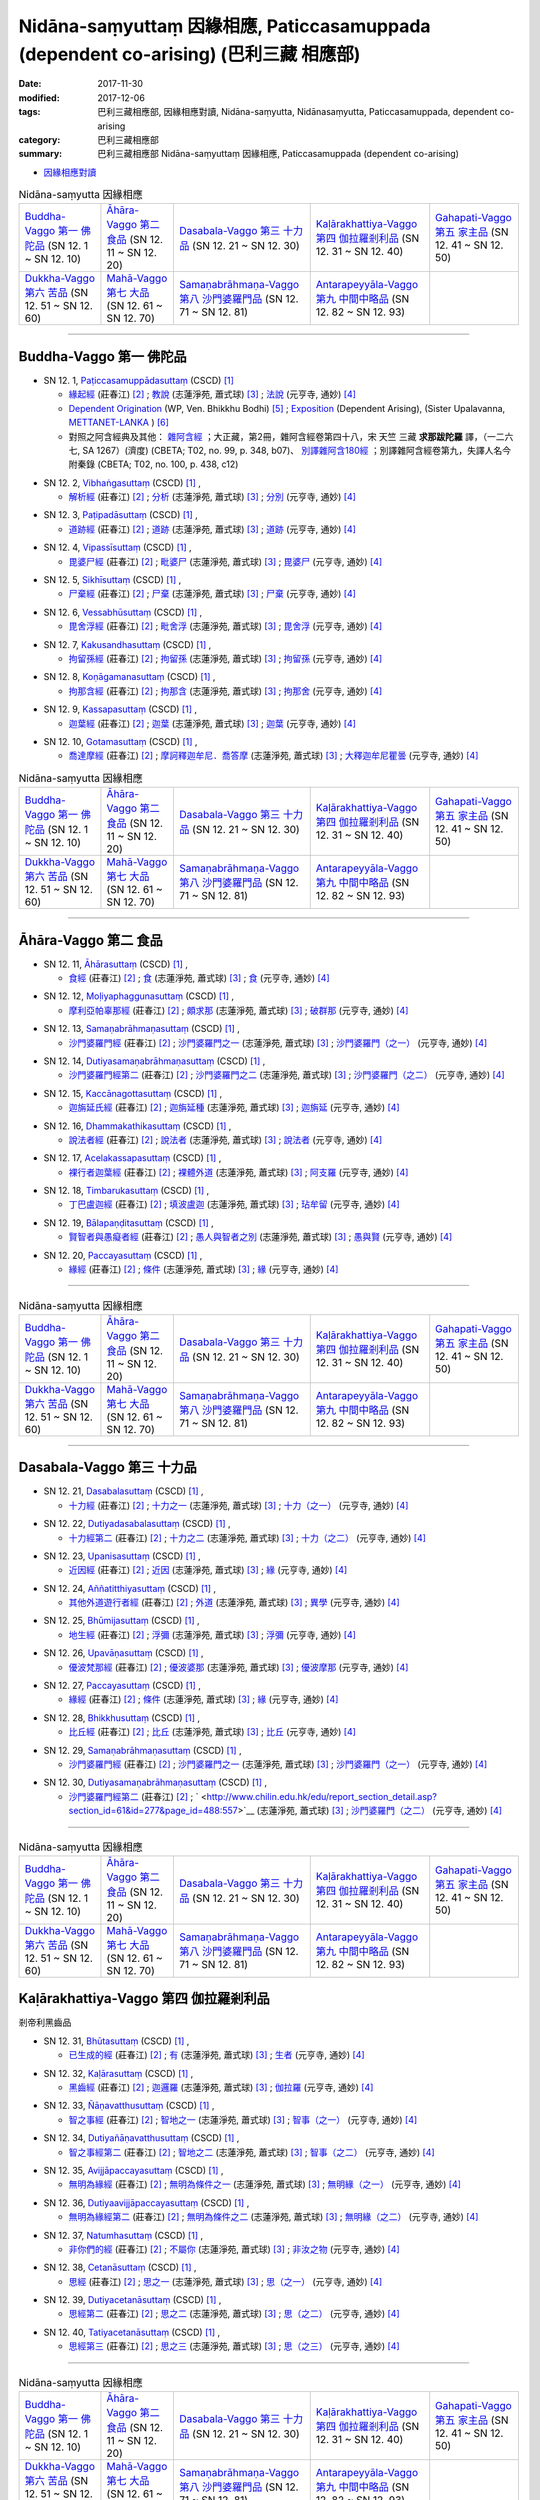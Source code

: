Nidāna-saṃyuttaṃ 因緣相應, Paticcasamuppada (dependent co-arising) (巴利三藏 相應部)
########################################################################################

:date: 2017-11-30
:modified: 2017-12-06
:tags: 巴利三藏相應部, 因緣相應對讀, Nidāna-saṃyutta, Nidānasaṃyutta, Paticcasamuppada, dependent co-arising
:category: 巴利三藏相應部
:summary: 巴利三藏相應部 Nidāna-saṃyuttaṃ 因緣相應, Paticcasamuppada (dependent co-arising) 


- `因緣相應對讀 <{filename}sn12-nidana-samyutta-parallel-reading%zh.rst>`__ 

.. list-table:: Nidāna-saṃyutta 因緣相應

  * - `Buddha-Vaggo 第一 佛陀品`_ (SN 12. 1 ~ SN 12. 10)
    - `Āhāra-Vaggo 第二 食品`_ (SN 12. 11 ~ SN 12. 20)
    - `Dasabala-Vaggo 第三 十力品`_ (SN 12. 21 ~ SN 12. 30)
    - `Kaḷārakhattiya-Vaggo 第四 伽拉羅剎利品`_ (SN 12. 31 ~ SN 12. 40)
    - `Gahapati-Vaggo 第五 家主品`_ (SN 12. 41 ~ SN 12. 50)
  * - `Dukkha-Vaggo 第六 苦品`_ (SN 12. 51 ~ SN 12. 60)
    - `Mahā-Vaggo 第七 大品`_ (SN 12. 61 ~ SN 12. 70)
    - `Samaṇabrāhmaṇa-Vaggo 第八 沙門婆羅門品`_ (SN 12. 71 ~ SN 12. 81)
    - `Antarapeyyāla-Vaggo 第九 中間中略品`_ (SN 12. 82 ~ SN 12. 93)
    - 

-----

Buddha-Vaggo 第一 佛陀品
++++++++++++++++++++++++++

.. _sn12_1:

- SN 12. 1, `Paṭiccasamuppādasuttaṃ <http://www.tipitaka.org/romn/cscd/s0302m.mul0.xml>`__ (CSCD) [1]_

  * `緣起經 <http://agama.buddhason.org/SN/SN0272.htm>`__ (莊春江) [2]_ ; `教說 <http://www.chilin.edu.hk/edu/report_section_detail.asp?section_id=61&id=277>`__ (志蓮淨苑, 蕭式球) [3]_ ; `法說 <http://tripitaka.cbeta.org/N14n0006_012#0001a12>`__ (元亨寺, 通妙) [4]_ 

  * `Dependent Origination <http://www.buddhadust.com/m/dhamma-vinaya/wp/sn/02_nv/sn02.12.001.bodh.wp.htm>`__ (WP, Ven. Bhikkhu Bodhi) [5]_ ; `Exposition <http://metta.lk/tipitaka/2Sutta-Pitaka/3Samyutta-Nikaya/Samyutta2/12-Abhisamaya-Samyutta/01-Buddhavaggo-e.html>`__ (Dependent Arising), (Sister Upalavanna, `METTANET-LANKA <http://metta.lk/>`__ ) [6]_

  * 對照之阿含經典及其他： `雜阿含經 <http://tripitaka.cbeta.org/T02n0099_048#0348b07>`__ ；大正藏，第2冊，雜阿含經卷第四十八，宋 天竺 三藏 **求那跋陀羅** 譯，（一二六七, SA 1267）(濟度) (CBETA; T02, no. 99, p. 348, b07)、 `別譯雜阿含180經 <http://tripitaka.cbeta.org/T02n0100_009#0438c12>`__ ；別譯雜阿含經卷第九，失譯人名今附秦錄 (CBETA; T02, no. 100, p. 438, c12) 

.. _sn12_2:

- SN 12. 2, `Vibhaṅgasuttaṃ <http://www.tipitaka.org/romn/cscd/s0302m.mul0.xml>`__ (CSCD) [1]_ , 

  * `解析經 <http://agama.buddhason.org/SN/SN0273.htm>`__ (莊春江) [2]_ ; `分析 <http://www.chilin.edu.hk/edu/report_section_detail.asp?section_id=61&id=277>`__ (志蓮淨苑, 蕭式球) [3]_ ; `分別 <http://tripitaka.cbeta.org/N14n0006_012#0002a12>`__ (元亨寺, 通妙) [4]_ 



.. _sn12_3:

- SN 12. 3, `Paṭipadāsuttaṃ <http://www.tipitaka.org/romn/cscd/s0302m.mul0.xml>`__ (CSCD) [1]_ , 

  * `道跡經 <http://agama.buddhason.org/SN/SN0274.htm>`__ (莊春江) [2]_ ; `道跡 <http://www.chilin.edu.hk/edu/report_section_detail.asp?section_id=61&id=277>`__ (志蓮淨苑, 蕭式球) [3]_ ; `道跡 <http://tripitaka.cbeta.org/N14n0006_012#0005a07>`__ (元亨寺, 通妙) [4]_ 



 

.. _sn12_4:

- SN 12. 4, `Vipassīsuttaṃ <http://www.tipitaka.org/romn/cscd/s0302m.mul0.xml>`__ (CSCD) [1]_ , 

  * `毘婆尸經 <http://agama.buddhason.org/SN/SN0275.htm>`__ (莊春江) [2]_ ; `毗婆尸 <http://www.chilin.edu.hk/edu/report_section_detail.asp?section_id=61&id=277&page_id=62:108>`__ (志蓮淨苑, 蕭式球) [3]_ ; `毘婆尸 <http://tripitaka.cbeta.org/N14n0006_012#0006a02>`__ (元亨寺, 通妙) [4]_ 



 

.. _sn12_5:

- SN 12. 5, `Sikhīsuttaṃ <http://www.tipitaka.org/romn/cscd/s0302m.mul0.xml>`__ (CSCD) [1]_ , 

  * `尸棄經 <http://agama.buddhason.org/SN/SN0276.htm>`__ (莊春江) [2]_ ; `尸棄 <http://www.chilin.edu.hk/edu/report_section_detail.asp?section_id=61&id=277&page_id=62:108>`__ (志蓮淨苑, 蕭式球) [3]_ ; `尸棄 <http://tripitaka.cbeta.org/N14n0006_012#0010a06>`__ (元亨寺, 通妙) [4]_ 



 

.. _sn12_6:

- SN 12. 6, `Vessabhūsuttaṃ <http://www.tipitaka.org/romn/cscd/s0302m.mul0.xml>`__ (CSCD) [1]_ , 

  * `毘舍浮經 <http://agama.buddhason.org/SN/SN0277.htm>`__ (莊春江) [2]_ ; `毗舍浮 <http://www.chilin.edu.hk/edu/report_section_detail.asp?section_id=61&id=277&page_id=62:108>`__ (志蓮淨苑, 蕭式球) [3]_ ; `毘舍浮 <http://tripitaka.cbeta.org/N14n0006_012#0010a08>`__ (元亨寺, 通妙) [4]_ 



 

.. _sn12_7:

- SN 12. 7, `Kakusandhasuttaṃ <http://www.tipitaka.org/romn/cscd/s0302m.mul0.xml>`__ (CSCD) [1]_ , 

  * `拘留孫經 <http://agama.buddhason.org/SN/SN0278.htm>`__ (莊春江) [2]_ ; `拘留孫 <http://www.chilin.edu.hk/edu/report_section_detail.asp?section_id=61&id=277&page_id=62:108>`__ (志蓮淨苑, 蕭式球) [3]_ ; `拘留孫 <http://tripitaka.cbeta.org/N14n0006_012#0010a10>`__ (元亨寺, 通妙) [4]_ 



 

.. _sn12_8:

- SN 12. 8, `Koṇāgamanasuttaṃ <http://www.tipitaka.org/romn/cscd/s0302m.mul0.xml>`__ (CSCD) [1]_ , 

  * `拘那含經 <http://agama.buddhason.org/SN/SN0279.htm>`__ (莊春江) [2]_ ; `拘那含 <http://www.chilin.edu.hk/edu/report_section_detail.asp?section_id=61&id=277&page_id=62:108>`__ (志蓮淨苑, 蕭式球) [3]_ ; `拘那舍 <http://tripitaka.cbeta.org/N14n0006_012#0010a12>`__ (元亨寺, 通妙) [4]_ 



 

.. _sn12_9:

- SN 12. 9, `Kassapasuttaṃ <http://www.tipitaka.org/romn/cscd/s0302m.mul0.xml>`__ (CSCD) [1]_ , 

  * `迦葉經 <http://agama.buddhason.org/SN/SN0280.htm>`__ (莊春江) [2]_ ; `迦葉 <http://www.chilin.edu.hk/edu/report_section_detail.asp?section_id=61&id=277&page_id=62:108>`__ (志蓮淨苑, 蕭式球) [3]_ ; `迦葉 <http://tripitaka.cbeta.org/N14n0006_012#0010a14>`__ (元亨寺, 通妙) [4]_ 



 

.. _sn12_10:

- SN 12. 10, `Gotamasuttaṃ <http://www.tipitaka.org/romn/cscd/s0302m.mul0.xml>`__ (CSCD) [1]_ , 

  * `喬達摩經 <http://agama.buddhason.org/SN/SN0281.htm>`__ (莊春江) [2]_ ; `摩訶釋迦牟尼．喬答摩 <http://www.chilin.edu.hk/edu/report_section_detail.asp?section_id=61&id=277&page_id=62:108>`__ (志蓮淨苑, 蕭式球) [3]_ ; `大釋迦牟尼瞿曇 <http://tripitaka.cbeta.org/N14n0006_012#0011a02>`__ (元亨寺, 通妙) [4]_ 



 

.. list-table:: Nidāna-saṃyutta 因緣相應

  * - `Buddha-Vaggo 第一 佛陀品`_ (SN 12. 1 ~ SN 12. 10)
    - `Āhāra-Vaggo 第二 食品`_ (SN 12. 11 ~ SN 12. 20)
    - `Dasabala-Vaggo 第三 十力品`_ (SN 12. 21 ~ SN 12. 30)
    - `Kaḷārakhattiya-Vaggo 第四 伽拉羅剎利品`_ (SN 12. 31 ~ SN 12. 40)
    - `Gahapati-Vaggo 第五 家主品`_ (SN 12. 41 ~ SN 12. 50)
  * - `Dukkha-Vaggo 第六 苦品`_ (SN 12. 51 ~ SN 12. 60)
    - `Mahā-Vaggo 第七 大品`_ (SN 12. 61 ~ SN 12. 70)
    - `Samaṇabrāhmaṇa-Vaggo 第八 沙門婆羅門品`_ (SN 12. 71 ~ SN 12. 81)
    - `Antarapeyyāla-Vaggo 第九 中間中略品`_ (SN 12. 82 ~ SN 12. 93)
    - 

-----

Āhāra-Vaggo 第二 食品
+++++++++++++++++++++++++

.. _sn12_11:

- SN 12. 11, `Āhārasuttaṃ <http://www.tipitaka.org/romn/cscd/s0302m.mul0.xml>`__ (CSCD) [1]_ , 

  * `食經 <http://agama.buddhason.org/SN/SN0282.htm>`__ (莊春江) [2]_ ; `食 <http://www.chilin.edu.hk/edu/report_section_detail.asp?section_id=61&id=277&page_id=108:153>`__ (志蓮淨苑, 蕭式球) [3]_ ; `食 <http://tripitaka.cbeta.org/N14n0006_012#0013a04>`__ (元亨寺, 通妙) [4]_ 



 

.. _sn12_12:

- SN 12. 12, `Moḷiyaphaggunasuttaṃ <http://www.tipitaka.org/romn/cscd/s0302m.mul0.xml>`__ (CSCD) [1]_ , 

  * `摩利亞帕辜那經 <http://agama.buddhason.org/SN/SN0283.htm>`__ (莊春江) [2]_ ; `頗求那 <http://www.chilin.edu.hk/edu/report_section_detail.asp?section_id=61&id=277&page_id=108:153>`__ (志蓮淨苑, 蕭式球) [3]_ ; `破群那 <http://tripitaka.cbeta.org/N14n0006_012#0014a13>`__ (元亨寺, 通妙) [4]_ 



 

.. _sn12_13:

- SN 12. 13, `Samaṇabrāhmaṇasuttaṃ <http://www.tipitaka.org/romn/cscd/s0302m.mul0.xml>`__ (CSCD) [1]_ , 

  * `沙門婆羅門經 <http://agama.buddhason.org/SN/SN0284.htm>`__ (莊春江) [2]_ ; `沙門婆羅門之一 <http://www.chilin.edu.hk/edu/report_section_detail.asp?section_id=61&id=277&page_id=108:153>`__ (志蓮淨苑, 蕭式球) [3]_ ; `沙門婆羅門（之一） <http://tripitaka.cbeta.org/N14n0006_012#0017a01>`__ (元亨寺, 通妙) [4]_ 



 

.. _sn12_14:

- SN 12. 14, `Dutiyasamaṇabrāhmaṇasuttaṃ <http://www.tipitaka.org/romn/cscd/s0302m.mul0.xml>`__ (CSCD) [1]_ , 

  * `沙門婆羅門經第二 <http://agama.buddhason.org/SN/SN0285.htm>`__ (莊春江) [2]_ ; `沙門婆羅門之二 <http://www.chilin.edu.hk/edu/report_section_detail.asp?section_id=61&id=277&page_id=153:226>`__ (志蓮淨苑, 蕭式球) [3]_ ; `沙門婆羅門（之二） <http://tripitaka.cbeta.org/N14n0006_012#0017a12>`__ (元亨寺, 通妙) [4]_ 



 

.. _sn12_15:

- SN 12. 15, `Kaccānagottasuttaṃ <http://www.tipitaka.org/romn/cscd/s0302m.mul0.xml>`__ (CSCD) [1]_ , 

  * `迦旃延氏經 <http://agama.buddhason.org/SN/SN0286.htm>`__ (莊春江) [2]_ ; `迦旃延種 <http://www.chilin.edu.hk/edu/report_section_detail.asp?section_id=61&id=277&page_id=153:226>`__ (志蓮淨苑, 蕭式球) [3]_ ; `迦旃延 <http://tripitaka.cbeta.org/N14n0006_012#0019a04>`__ (元亨寺, 通妙) [4]_ 



 

.. _sn12_16:

- SN 12. 16, `Dhammakathikasuttaṃ <http://www.tipitaka.org/romn/cscd/s0302m.mul0.xml>`__ (CSCD) [1]_ , 

  * `說法者經 <http://agama.buddhason.org/SN/SN0287.htm>`__ (莊春江) [2]_ ; `說法者 <http://www.chilin.edu.hk/edu/report_section_detail.asp?section_id=61&id=277&page_id=153:226>`__ (志蓮淨苑, 蕭式球) [3]_ ; `說法者 <http://tripitaka.cbeta.org/N14n0006_012#0020a05>`__ (元亨寺, 通妙) [4]_ 



 

.. _sn12_17:

- SN 12. 17, `Acelakassapasuttaṃ <http://www.tipitaka.org/romn/cscd/s0302m.mul0.xml>`__ (CSCD) [1]_ , 

  * `裸行者迦葉經 <http://agama.buddhason.org/SN/SN0288.htm>`__ (莊春江) [2]_ ; `裸體外道 <http://www.chilin.edu.hk/edu/report_section_detail.asp?section_id=61&id=277&page_id=153:226>`__ (志蓮淨苑, 蕭式球) [3]_ ; `阿支羅 <http://tripitaka.cbeta.org/N14n0006_012#0021a05>`__ (元亨寺, 通妙) [4]_ 



 

.. _sn12_18:

- SN 12. 18, `Timbarukasuttaṃ <http://www.tipitaka.org/romn/cscd/s0302m.mul0.xml>`__ (CSCD) [1]_ , 

  * `丁巴盧迦經 <http://agama.buddhason.org/SN/SN0289.htm>`__ (莊春江) [2]_ ; `填波盧迦 <http://www.chilin.edu.hk/edu/report_section_detail.asp?section_id=61&id=277&page_id=226:310>`__ (志蓮淨苑, 蕭式球) [3]_ ; `玷牟留 <http://tripitaka.cbeta.org/N14n0006_012#0025a06>`__ (元亨寺, 通妙) [4]_ 



 

.. _sn12_19:

- SN 12. 19, `Bālapaṇḍitasuttaṃ <http://www.tipitaka.org/romn/cscd/s0302m.mul0.xml>`__ (CSCD) [1]_ , 

  * `賢智者與愚癡者經 <http://agama.buddhason.org/SN/SN0290.htm>`__ (莊春江) [2]_ ; `愚人與智者之別 <http://www.chilin.edu.hk/edu/report_section_detail.asp?section_id=61&id=277&page_id=226:310>`__ (志蓮淨苑, 蕭式球) [3]_ ; `愚與賢 <http://tripitaka.cbeta.org/N14n0006_012#0027a08>`__ (元亨寺, 通妙) [4]_ 



 

.. _sn12_20:

- SN 12. 20, `Paccayasuttaṃ <http://www.tipitaka.org/romn/cscd/s0302m.mul0.xml>`__ (CSCD) [1]_ , 

  * `緣經 <http://agama.buddhason.org/SN/SN0291.htm>`__ (莊春江) [2]_ ; `條件 <http://www.chilin.edu.hk/edu/report_section_detail.asp?section_id=61&id=277&page_id=226:310>`__ (志蓮淨苑, 蕭式球) [3]_ ; `緣 <http://tripitaka.cbeta.org/N14n0006_012#0029a01>`__ (元亨寺, 通妙) [4]_ 



 

------

.. list-table:: Nidāna-saṃyutta 因緣相應

  * - `Buddha-Vaggo 第一 佛陀品`_ (SN 12. 1 ~ SN 12. 10)
    - `Āhāra-Vaggo 第二 食品`_ (SN 12. 11 ~ SN 12. 20)
    - `Dasabala-Vaggo 第三 十力品`_ (SN 12. 21 ~ SN 12. 30)
    - `Kaḷārakhattiya-Vaggo 第四 伽拉羅剎利品`_ (SN 12. 31 ~ SN 12. 40)
    - `Gahapati-Vaggo 第五 家主品`_ (SN 12. 41 ~ SN 12. 50)
  * - `Dukkha-Vaggo 第六 苦品`_ (SN 12. 51 ~ SN 12. 60)
    - `Mahā-Vaggo 第七 大品`_ (SN 12. 61 ~ SN 12. 70)
    - `Samaṇabrāhmaṇa-Vaggo 第八 沙門婆羅門品`_ (SN 12. 71 ~ SN 12. 81)
    - `Antarapeyyāla-Vaggo 第九 中間中略品`_ (SN 12. 82 ~ SN 12. 93)
    - 

------

Dasabala-Vaggo 第三 十力品
++++++++++++++++++++++++++++

.. _sn12_21:

- SN 12. 21, `Dasabalasuttaṃ <http://www.tipitaka.org/romn/cscd/s0302m.mul0.xml>`__ (CSCD) [1]_ , 

  * `十力經 <http://agama.buddhason.org/SN/SN0292.htm>`__ (莊春江) [2]_ ; `十力之一 <http://www.chilin.edu.hk/edu/report_section_detail.asp?section_id=61&id=277&page_id=362:406>`__ (志蓮淨苑, 蕭式球) [3]_ ; `十力（之一） <http://tripitaka.cbeta.org/N14n0006_012#0031a14>`__ (元亨寺, 通妙) [4]_ 



 

.. _sn12_22:

- SN 12. 22, `Dutiyadasabalasuttaṃ <http://www.tipitaka.org/romn/cscd/s0302m.mul0.xml>`__ (CSCD) [1]_ , 

  * `十力經第二 <http://agama.buddhason.org/SN/SN0293.htm>`__ (莊春江) [2]_ ; `十力之二 <http://www.chilin.edu.hk/edu/report_section_detail.asp?section_id=61&id=277&page_id=362:406>`__ (志蓮淨苑, 蕭式球) [3]_ ; `十力（之二） <http://tripitaka.cbeta.org/N14n0006_012#0032a11>`__ (元亨寺, 通妙) [4]_ 



 

.. _sn12_23:

- SN 12. 23, `Upanisasuttaṃ <http://www.tipitaka.org/romn/cscd/s0302m.mul0.xml>`__ (CSCD) [1]_ , 

  * `近因經 <http://agama.buddhason.org/SN/SN0294.htm>`__ (莊春江) [2]_ ; `近因 <http://www.chilin.edu.hk/edu/report_section_detail.asp?section_id=61&id=277&page_id=362:406>`__ (志蓮淨苑, 蕭式球) [3]_ ; `緣 <http://tripitaka.cbeta.org/N14n0006_012#0033a13>`__ (元亨寺, 通妙) [4]_ 



 

.. _sn12_24:

- SN 12. 24, `Aññatitthiyasuttaṃ <http://www.tipitaka.org/romn/cscd/s0302m.mul0.xml>`__ (CSCD) [1]_ , 

  * `其他外道遊行者經 <http://agama.buddhason.org/SN/SN0295.htm>`__ (莊春江) [2]_ ; `外道 <http://www.chilin.edu.hk/edu/report_section_detail.asp?section_id=61&id=277&page_id=362:406>`__ (志蓮淨苑, 蕭式球) [3]_ ; `異學 <http://tripitaka.cbeta.org/N14n0006_012#0037a03>`__ (元亨寺, 通妙) [4]_ 



 

.. _sn12_25:

- SN 12. 25, `Bhūmijasuttaṃ <http://www.tipitaka.org/romn/cscd/s0302m.mul0.xml>`__ (CSCD) [1]_ , 

  * `地生經 <http://agama.buddhason.org/SN/SN0296.htm>`__ (莊春江) [2]_ ; `浮彌 <http://www.chilin.edu.hk/edu/report_section_detail.asp?section_id=61&id=277&page_id=362:406>`__ (志蓮淨苑, 蕭式球) [3]_ ; `浮彌 <http://tripitaka.cbeta.org/N14n0006_012#0043a03>`__ (元亨寺, 通妙) [4]_ 



 

.. _sn12_26:

- SN 12. 26, `Upavāṇasuttaṃ <http://www.tipitaka.org/romn/cscd/s0302m.mul0.xml>`__ (CSCD) [1]_ , 

  * `優波梵那經 <http://agama.buddhason.org/SN/SN0297.htm>`__ (莊春江) [2]_ ; `優波婆那 <http://www.chilin.edu.hk/edu/report_section_detail.asp?section_id=61&id=277&page_id=406:488>`__ (志蓮淨苑, 蕭式球) [3]_ ; `優波摩那 <http://tripitaka.cbeta.org/N14n0006_012#0046a08>`__ (元亨寺, 通妙) [4]_ 



 

.. _sn12_27:

- SN 12. 27, `Paccayasuttaṃ <http://www.tipitaka.org/romn/cscd/s0302m.mul0.xml>`__ (CSCD) [1]_ , 

  * `緣經 <http://agama.buddhason.org/SN/SN0298.htm>`__ (莊春江) [2]_ ; `條件 <http://www.chilin.edu.hk/edu/report_section_detail.asp?section_id=61&id=277&page_id=406:488>`__ (志蓮淨苑, 蕭式球) [3]_ ; `緣 <http://tripitaka.cbeta.org/N14n0006_012#0047a12>`__ (元亨寺, 通妙) [4]_ 



 

.. _sn12_28:

- SN 12. 28, `Bhikkhusuttaṃ <http://www.tipitaka.org/romn/cscd/s0302m.mul0.xml>`__ (CSCD) [1]_ , 

  * `比丘經 <http://agama.buddhason.org/SN/SN0299.htm>`__ (莊春江) [2]_ ; `比丘 <http://www.chilin.edu.hk/edu/report_section_detail.asp?section_id=61&id=277&page_id=406:488>`__ (志蓮淨苑, 蕭式球) [3]_ ; `比丘 <http://tripitaka.cbeta.org/N14n0006_012#0049a10>`__ (元亨寺, 通妙) [4]_ 



 

.. _sn12_29:

- SN 12. 29, `Samaṇabrāhmaṇasuttaṃ <http://www.tipitaka.org/romn/cscd/s0302m.mul0.xml>`__ (CSCD) [1]_ , 

  * `沙門婆羅門經 <http://agama.buddhason.org/SN/SN0300.htm>`__ (莊春江) [2]_ ; `沙門婆羅門之一 <http://www.chilin.edu.hk/edu/report_section_detail.asp?section_id=61&id=277&page_id=488:557>`__ (志蓮淨苑, 蕭式球) [3]_ ; `沙門婆羅門（之一） <http://tripitaka.cbeta.org/N14n0006_012#0052a01>`__ (元亨寺, 通妙) [4]_ 



 

.. _sn12_30:

- SN 12. 30, `Dutiyasamaṇabrāhmaṇasuttaṃ <http://www.tipitaka.org/romn/cscd/s0302m.mul0.xml>`__ (CSCD) [1]_ , 

  * `沙門婆羅門經第二 <http://agama.buddhason.org/SN/SN0301.htm>`__ (莊春江) [2]_ ; ` <http://www.chilin.edu.hk/edu/report_section_detail.asp?section_id=61&id=277&page_id=488:557>`__ (志蓮淨苑, 蕭式球) [3]_ ; `沙門婆羅門（之二） <http://tripitaka.cbeta.org/N14n0006_012#0053a01>`__ (元亨寺, 通妙) [4]_ 



 

------

.. list-table:: Nidāna-saṃyutta 因緣相應

  * - `Buddha-Vaggo 第一 佛陀品`_ (SN 12. 1 ~ SN 12. 10)
    - `Āhāra-Vaggo 第二 食品`_ (SN 12. 11 ~ SN 12. 20)
    - `Dasabala-Vaggo 第三 十力品`_ (SN 12. 21 ~ SN 12. 30)
    - `Kaḷārakhattiya-Vaggo 第四 伽拉羅剎利品`_ (SN 12. 31 ~ SN 12. 40)
    - `Gahapati-Vaggo 第五 家主品`_ (SN 12. 41 ~ SN 12. 50)
  * - `Dukkha-Vaggo 第六 苦品`_ (SN 12. 51 ~ SN 12. 60)
    - `Mahā-Vaggo 第七 大品`_ (SN 12. 61 ~ SN 12. 70)
    - `Samaṇabrāhmaṇa-Vaggo 第八 沙門婆羅門品`_ (SN 12. 71 ~ SN 12. 81)
    - `Antarapeyyāla-Vaggo 第九 中間中略品`_ (SN 12. 82 ~ SN 12. 93)
    - 

Kaḷārakhattiya-Vaggo 第四 伽拉羅剎利品  
++++++++++++++++++++++++++++++++++++++++

剎帝利黑齒品 

.. _sn12_31:

- SN 12. 31, `Bhūtasuttaṃ <http://www.tipitaka.org/romn/cscd/s0302m.mul0.xml>`__ (CSCD) [1]_ , 

  * `已生成的經 <http://agama.buddhason.org/SN/SN0302.htm>`__ (莊春江) [2]_ ; `有 <http://www.chilin.edu.hk/edu/report_section_detail.asp?section_id=61&id=277&page_id=488:557>`__ (志蓮淨苑, 蕭式球) [3]_ ; `生者 <http://tripitaka.cbeta.org/N14n0006_012#0054a06>`__ (元亨寺, 通妙) [4]_ 



 

.. _sn12_32:

- SN 12. 32, `Kaḷārasuttaṃ <http://www.tipitaka.org/romn/cscd/s0302m.mul0.xml>`__ (CSCD) [1]_ , 

  * `黑齒經 <http://agama.buddhason.org/SN/SN0303.htm>`__ (莊春江) [2]_ ; `迦邏羅 <http://www.chilin.edu.hk/edu/report_section_detail.asp?section_id=61&id=277&page_id=557:614>`__ (志蓮淨苑, 蕭式球) [3]_ ; `伽拉羅 <http://tripitaka.cbeta.org/N14n0006_012#0058a04>`__ (元亨寺, 通妙) [4]_ 



 

.. _sn12_33:

- SN 12. 33, `Ñāṇavatthusuttaṃ <http://www.tipitaka.org/romn/cscd/s0302m.mul0.xml>`__ (CSCD) [1]_ , 

  * `智之事經 <http://agama.buddhason.org/SN/SN0304.htm>`__ (莊春江) [2]_ ; `智地之一 <http://www.chilin.edu.hk/edu/report_section_detail.asp?section_id=61&id=277&page_id=614:693>`__ (志蓮淨苑, 蕭式球) [3]_ ; `智事（之一） <http://tripitaka.cbeta.org/N14n0006_012#0065a09>`__ (元亨寺, 通妙) [4]_ 



 

.. _sn12_34:

- SN 12. 34, `Dutiyañāṇavatthusuttaṃ <http://www.tipitaka.org/romn/cscd/s0302m.mul0.xml>`__ (CSCD) [1]_ , 

  * `智之事經第二 <http://agama.buddhason.org/SN/SN0305.htm>`__ (莊春江) [2]_ ; `智地之二 <http://www.chilin.edu.hk/edu/report_section_detail.asp?section_id=61&id=277&page_id=614:693>`__ (志蓮淨苑, 蕭式球) [3]_ ; `智事（之二） <http://tripitaka.cbeta.org/N14n0006_012#0069a10>`__ (元亨寺, 通妙) [4]_ 



 

.. _sn12_35:

- SN 12. 35, `Avijjāpaccayasuttaṃ <http://www.tipitaka.org/romn/cscd/s0302m.mul0.xml>`__ (CSCD) [1]_ , 

  * `無明為緣經 <http://agama.buddhason.org/SN/SN0306.htm>`__ (莊春江) [2]_ ; `無明為條件之一 <http://www.chilin.edu.hk/edu/report_section_detail.asp?section_id=61&id=277&page_id=614:693>`__ (志蓮淨苑, 蕭式球) [3]_ ; `無明緣（之一） <http://tripitaka.cbeta.org/N14n0006_012#0071a03>`__ (元亨寺, 通妙) [4]_ 



 

.. _sn12_36:

- SN 12. 36, `Dutiyaavijjāpaccayasuttaṃ <http://www.tipitaka.org/romn/cscd/s0302m.mul0.xml>`__ (CSCD) [1]_ , 

  * `無明為緣經第二 <http://agama.buddhason.org/SN/SN0307.htm>`__ (莊春江) [2]_ ; `無明為條件之二 <http://www.chilin.edu.hk/edu/report_section_detail.asp?section_id=61&id=277&page_id=693:737>`__ (志蓮淨苑, 蕭式球) [3]_ ; `無明緣（之二） <http://tripitaka.cbeta.org/N14n0006_012#0074a12>`__ (元亨寺, 通妙) [4]_ 



 

.. _sn12_37:

- SN 12. 37, `Natumhasuttaṃ <http://www.tipitaka.org/romn/cscd/s0302m.mul0.xml>`__ (CSCD) [1]_ , 

  * `非你們的經 <http://agama.buddhason.org/SN/SN0308.htm>`__ (莊春江) [2]_ ; `不屬你 <http://www.chilin.edu.hk/edu/report_section_detail.asp?section_id=61&id=277&page_id=693:737>`__ (志蓮淨苑, 蕭式球) [3]_ ; `非汝之物 <http://tripitaka.cbeta.org/N14n0006_012#0077a06>`__ (元亨寺, 通妙) [4]_ 



 

.. _sn12_38:

- SN 12. 38, `Cetanāsuttaṃ <http://www.tipitaka.org/romn/cscd/s0302m.mul0.xml>`__ (CSCD) [1]_ , 

  * `思經 <http://agama.buddhason.org/SN/SN0309.htm>`__ (莊春江) [2]_ ; `思之一 <http://www.chilin.edu.hk/edu/report_section_detail.asp?section_id=61&id=277&page_id=693:737>`__ (志蓮淨苑, 蕭式球) [3]_ ; `思（之一） <http://tripitaka.cbeta.org/N14n0006_012#0077a14>`__ (元亨寺, 通妙) [4]_ 



 

.. _sn12_39:

- SN 12. 39, `Dutiyacetanāsuttaṃ <http://www.tipitaka.org/romn/cscd/s0302m.mul0.xml>`__ (CSCD) [1]_ , 

  * `思經第二 <http://agama.buddhason.org/SN/SN0310.htm>`__ (莊春江) [2]_ ; `思之二 <http://www.chilin.edu.hk/edu/report_section_detail.asp?section_id=61&id=277&page_id=737:0>`__ (志蓮淨苑, 蕭式球) [3]_ ; `思（之二） <http://tripitaka.cbeta.org/N14n0006_012#0078a11>`__ (元亨寺, 通妙) [4]_ 



 

.. _sn12_40:

- SN 12. 40, `Tatiyacetanāsuttaṃ <http://www.tipitaka.org/romn/cscd/s0302m.mul0.xml>`__ (CSCD) [1]_ , 

  * `思經第三 <http://agama.buddhason.org/SN/SN0311.htm>`__ (莊春江) [2]_ ; `思之三 <http://www.chilin.edu.hk/edu/report_section_detail.asp?section_id=61&id=277&page_id=737:0>`__ (志蓮淨苑, 蕭式球) [3]_ ; `思（之三） <http://tripitaka.cbeta.org/N14n0006_012#0079a08>`__ (元亨寺, 通妙) [4]_ 



 

------

.. list-table:: Nidāna-saṃyutta 因緣相應

  * - `Buddha-Vaggo 第一 佛陀品`_ (SN 12. 1 ~ SN 12. 10)
    - `Āhāra-Vaggo 第二 食品`_ (SN 12. 11 ~ SN 12. 20)
    - `Dasabala-Vaggo 第三 十力品`_ (SN 12. 21 ~ SN 12. 30)
    - `Kaḷārakhattiya-Vaggo 第四 伽拉羅剎利品`_ (SN 12. 31 ~ SN 12. 40)
    - `Gahapati-Vaggo 第五 家主品`_ (SN 12. 41 ~ SN 12. 50)
  * - `Dukkha-Vaggo 第六 苦品`_ (SN 12. 51 ~ SN 12. 60)
    - `Mahā-Vaggo 第七 大品`_ (SN 12. 61 ~ SN 12. 70)
    - `Samaṇabrāhmaṇa-Vaggo 第八 沙門婆羅門品`_ (SN 12. 71 ~ SN 12. 81)
    - `Antarapeyyāla-Vaggo 第九 中間中略品`_ (SN 12. 82 ~ SN 12. 93)
    - 

Gahapati-Vaggo 第五 家主品
++++++++++++++++++++++++++++


.. _sn12_41:

- SN 12. 41, `Pañcaverabhayasuttaṃ <http://www.tipitaka.org/romn/cscd/s0302m.mul0.xml>`__ (CSCD) [1]_ , 

  * `五恐怖的怨恨經 <http://agama.buddhason.org/SN/SN0312.htm>`__ (莊春江) [2]_ ; `五種怖畏與怨對之一 <http://www.chilin.edu.hk/edu/report_section_detail.asp?section_id=61&id=278>`__ (志蓮淨苑, 蕭式球) [3]_ ; `五畏罪（之一） <http://tripitaka.cbeta.org/N14n0006_012#0081a03>`__ (元亨寺, 通妙) [4]_ 



 

.. _sn12_42:

- SN 12. 42, `Dutiyapañcaverabhayasuttaṃ <http://www.tipitaka.org/romn/cscd/s0302m.mul0.xml>`__ (CSCD) [1]_ , 

  * `五恐怖的仇恨經第二 <http://agama.buddhason.org/SN/SN0313.htm>`__ (莊春江) [2]_ ; `五種怖畏與怨對之二 <http://www.chilin.edu.hk/edu/report_section_detail.asp?section_id=61&id=278>`__ (志蓮淨苑, 蕭式球) [3]_ ; `五畏罪（之二） <http://tripitaka.cbeta.org/N14n0006_012#0084a02>`__ (元亨寺, 通妙) [4]_ 



 

.. _sn12_43:

- SN 12. 43, `Dukkhasuttaṃ <http://www.tipitaka.org/romn/cscd/s0302m.mul0.xml>`__ (CSCD) [1]_ , 

  * `苦經 <http://agama.buddhason.org/SN/SN0314.htm>`__ (莊春江) [2]_ ; `苦 <http://www.chilin.edu.hk/edu/report_section_detail.asp?section_id=61&id=278&page_id=39:107>`__ (志蓮淨苑, 蕭式球) [3]_ ; `苦 <http://tripitaka.cbeta.org/N14n0006_012#0085a10>`__ (元亨寺, 通妙) [4]_ 



 

.. _sn12_44:

- SN 12. 44, `Lokasuttaṃ <http://www.tipitaka.org/romn/cscd/s0302m.mul0.xml>`__ (CSCD) [1]_ , 

  * `世間經 <http://agama.buddhason.org/SN/SN0315.htm>`__ (莊春江) [2]_ ; `世間 <http://www.chilin.edu.hk/edu/report_section_detail.asp?section_id=61&id=278&page_id=39:107>`__ (志蓮淨苑, 蕭式球) [3]_ ; `世間 <http://tripitaka.cbeta.org/N14n0006_012#0087a09>`__ (元亨寺, 通妙) [4]_ 



 

.. _sn12_45:

- SN 12. 45, `Ñātikasuttaṃ <http://www.tipitaka.org/romn/cscd/s0302m.mul0.xml>`__ (CSCD) [1]_ , 

  * `親戚村經 <http://agama.buddhason.org/SN/SN0316.html>`__ (莊春江) [2]_ ; `那提迦 <http://www.chilin.edu.hk/edu/report_section_detail.asp?section_id=61&id=278&page_id=39:107>`__ (志蓮淨苑, 蕭式球) [3]_ ; `那提迦 <http://tripitaka.cbeta.org/N14n0006_012#0089a06>`__ (元亨寺, 通妙) [4]_ 



 

.. _sn12_46:

- SN 12. 46, `Aññatarabrāhmaṇasuttaṃ <http://www.tipitaka.org/romn/cscd/s0302m.mul0.xml>`__ (CSCD) [1]_ , 

  * `某位婆羅門經 <http://agama.buddhason.org/SN/SN0317.htm>`__ (莊春江) [2]_ ; `一位婆羅門 <http://www.chilin.edu.hk/edu/report_section_detail.asp?section_id=61&id=278&page_id=107:156>`__ (志蓮淨苑, 蕭式球) [3]_ ; `異 <http://tripitaka.cbeta.org/N14n0006_012#0091a05>`__ (元亨寺, 通妙) [4]_ 



 

.. _sn12_47:

- SN 12. 47, `Jāṇussoṇisuttaṃ <http://www.tipitaka.org/romn/cscd/s0302m.mul0.xml>`__ (CSCD) [1]_ , 

  * `若奴索尼經 <http://agama.buddhason.org/SN/SN0318.htm>`__ (莊春江) [2]_ ; `吒奴蘇尼 <http://www.chilin.edu.hk/edu/report_section_detail.asp?section_id=61&id=278&page_id=107:156>`__ (志蓮淨苑, 蕭式球) [3]_ ; `聲聞 <http://tripitaka.cbeta.org/N14n0006_012#0092a05>`__ (元亨寺, 通妙) [4]_ 



 

.. _sn12_48:

- SN 12. 48, `Lokāyatikasuttaṃ <http://www.tipitaka.org/romn/cscd/s0302m.mul0.xml>`__ (CSCD) [1]_ , 

  * `順世派經 <http://agama.buddhason.org/SN/SN0319.htm>`__ (莊春江) [2]_ ; `順世婆羅門 <http://www.chilin.edu.hk/edu/report_section_detail.asp?section_id=61&id=278&page_id=107:156>`__ (志蓮淨苑, 蕭式球) [3]_ ; `順世派 <http://tripitaka.cbeta.org/N14n0006_012#0093a03>`__ (元亨寺, 通妙) [4]_ 



 

.. _sn12_49:

- SN 12. 49, `Ariyasāvakasuttaṃ <http://www.tipitaka.org/romn/cscd/s0302m.mul0.xml>`__ (CSCD) [1]_ , 

  * `聖弟子經 <http://agama.buddhason.org/SN/SN0320.htm>`__ (莊春江) [2]_ ; `聖弟子之一 <http://www.chilin.edu.hk/edu/report_section_detail.asp?section_id=61&id=278&page_id=107:156>`__ (志蓮淨苑, 蕭式球) [3]_ ; `聖弟子（之一） <http://tripitaka.cbeta.org/N14n0006_012#0094a07>`__ (元亨寺, 通妙) [4]_ 



 

.. _sn12_50:

- SN 12. 50, `Dutiyaariyasāvakasuttaṃ <http://www.tipitaka.org/romn/cscd/s0302m.mul0.xml>`__ (CSCD) [1]_ , 

  * `聖弟子經第二 <http://agama.buddhason.org/SN/SN0321.htm>`__ (莊春江) [2]_ ; `聖弟子之二 <http://www.chilin.edu.hk/edu/report_section_detail.asp?section_id=61&id=278&page_id=156:226>`__ (志蓮淨苑, 蕭式球) [3]_ ; `聖弟子（之二） <http://tripitaka.cbeta.org/N14n0006_012#0095a11>`__ (元亨寺, 通妙) [4]_ 



 

------

.. list-table:: Nidāna-saṃyutta 因緣相應

  * - `Buddha-Vaggo 第一 佛陀品`_ (SN 12. 1 ~ SN 12. 10)
    - `Āhāra-Vaggo 第二 食品`_ (SN 12. 11 ~ SN 12. 20)
    - `Dasabala-Vaggo 第三 十力品`_ (SN 12. 21 ~ SN 12. 30)
    - `Kaḷārakhattiya-Vaggo 第四 伽拉羅剎利品`_ (SN 12. 31 ~ SN 12. 40)
    - `Gahapati-Vaggo 第五 家主品`_ (SN 12. 41 ~ SN 12. 50)
  * - `Dukkha-Vaggo 第六 苦品`_ (SN 12. 51 ~ SN 12. 60)
    - `Mahā-Vaggo 第七 大品`_ (SN 12. 61 ~ SN 12. 70)
    - `Samaṇabrāhmaṇa-Vaggo 第八 沙門婆羅門品`_ (SN 12. 71 ~ SN 12. 81)
    - `Antarapeyyāla-Vaggo 第九 中間中略品`_ (SN 12. 82 ~ SN 12. 93)
    - 

Dukkha-Vaggo 第六 苦品   
++++++++++++++++++++++++

樹品?

.. _sn12_51:

- SN 12. 51, `Parivīmaṃsanasuttaṃ <http://www.tipitaka.org/romn/cscd/s0302m.mul0.xml>`__ (CSCD) [1]_ , 

  * `審慮經 <http://agama.buddhason.org/SN/SN0322.htm>`__ (莊春江) [2]_ ; `觀察 <http://www.chilin.edu.hk/edu/report_section_detail.asp?section_id=61&id=278&page_id=156:226>`__ (志蓮淨苑, 蕭式球) [3]_ ; `思量 <http://tripitaka.cbeta.org/N14n0006_012#0097a11>`__ (元亨寺, 通妙) [4]_ 



 

.. _sn12_52:

- SN 12. 52, `Upādānasuttaṃ <http://www.tipitaka.org/romn/cscd/s0302m.mul0.xml>`__ (CSCD) [1]_ , 

  * `執取經 <http://agama.buddhason.org/SN/SN0323.htm>`__ (莊春江) [2]_ ; `取 <http://www.chilin.edu.hk/edu/report_section_detail.asp?section_id=61&id=278&page_id=226:277>`__ (志蓮淨苑, 蕭式球) [3]_ ; `取 <http://tripitaka.cbeta.org/N14n0006_012#0102a07>`__ (元亨寺, 通妙) [4]_ 



 

.. _sn12_53:

- SN 12. 53, `Saṃyojanasuttaṃ <http://www.tipitaka.org/romn/cscd/s0302m.mul0.xml>`__ (CSCD) [1]_ , 

  * `結經 <http://agama.buddhason.org/SN/SN0324.htm>`__ (莊春江) [2]_ ; `結之一 <http://www.chilin.edu.hk/edu/report_section_detail.asp?section_id=61&id=278&page_id=226:277>`__ (志蓮淨苑, 蕭式球) [3]_ ; `結（之一） <http://tripitaka.cbeta.org/N14n0006_012#0103a11>`__ (元亨寺, 通妙) [4]_ 



 

.. _sn12_54:

- SN 12. 54, `Dutiyasaṃyojanasuttaṃ <http://www.tipitaka.org/romn/cscd/s0302m.mul0.xml>`__ (CSCD) [1]_ , 

  * `結經第二 <http://agama.buddhason.org/SN/SN0325.htm>`__ (莊春江) [2]_ ; `結之二 <http://www.chilin.edu.hk/edu/report_section_detail.asp?section_id=61&id=278&page_id=226:277>`__ (志蓮淨苑, 蕭式球) [3]_ ; `結（之二） <http://tripitaka.cbeta.org/N14n0006_012#0104a12>`__ (元亨寺, 通妙) [4]_ 



 

.. _sn12_55:

- SN 12. 55, `Mahārukkhasuttaṃ <http://www.tipitaka.org/romn/cscd/s0302m.mul0.xml>`__ (CSCD) [1]_ , 

  * `大樹經 <http://agama.buddhason.org/SN/SN0326.htm>`__ (莊春江) [2]_ ; `大樹之一 <http://www.chilin.edu.hk/edu/report_section_detail.asp?section_id=61&id=278&page_id=226:277>`__ (志蓮淨苑, 蕭式球) [3]_ ; `大樹（之一） <http://tripitaka.cbeta.org/N14n0006_012#0105a06>`__ (元亨寺, 通妙) [4]_ 



 

.. _sn12_56:

- SN 12. 56, `Dutiyamahārukkhasuttaṃ <http://www.tipitaka.org/romn/cscd/s0302m.mul0.xml>`__ (CSCD) [1]_ , 

  * `大樹經第二 <http://agama.buddhason.org/SN/SN0327.htm>`__ (莊春江) [2]_ ; `大樹之二 <http://www.chilin.edu.hk/edu/report_section_detail.asp?section_id=61&id=278&page_id=226:277>`__ (志蓮淨苑, 蕭式球) [3]_ ; `大樹（之二） <http://tripitaka.cbeta.org/N14n0006_012#0106a08>`__ (元亨寺, 通妙) [4]_ 



 

.. _sn12_57:

- SN 12. 57, `Taruṇarukkhasuttaṃ <http://www.tipitaka.org/romn/cscd/s0302m.mul0.xml>`__ (CSCD) [1]_ , 

  * `幼樹經 <http://agama.buddhason.org/SN/SN0328.htm>`__ (莊春江) [2]_ ; `小樹 <http://www.chilin.edu.hk/edu/report_section_detail.asp?section_id=61&id=278&page_id=277:324>`__ (志蓮淨苑, 蕭式球) [3]_ ; `幼樹 <http://tripitaka.cbeta.org/N14n0006_012#0107a05>`__ (元亨寺, 通妙) [4]_ 



 

.. _sn12_58:

- SN 12. 58, `Nāmarūpasuttaṃ <http://www.tipitaka.org/romn/cscd/s0302m.mul0.xml>`__ (CSCD) [1]_ , 

  * `名色經 <http://agama.buddhason.org/SN/SN0329.htm>`__ (莊春江) [2]_ ; `名色 <http://www.chilin.edu.hk/edu/report_section_detail.asp?section_id=61&id=278&page_id=277:324>`__ (志蓮淨苑, 蕭式球) [3]_ ; `名色 <http://tripitaka.cbeta.org/N14n0006_012#0108a07>`__ (元亨寺, 通妙) [4]_ 



 

.. _sn12_59:

- SN 12. 59, `Viññāṇasuttaṃ <http://www.tipitaka.org/romn/cscd/s0302m.mul0.xml>`__ (CSCD) [1]_ , 

  * `識經 <http://agama.buddhason.org/SN/SN0330.htm>`__ (莊春江) [2]_ ; `識 <http://www.chilin.edu.hk/edu/report_section_detail.asp?section_id=61&id=278&page_id=277:324>`__ (志蓮淨苑, 蕭式球) [3]_ ; `識 <http://tripitaka.cbeta.org/N14n0006_012#0109a05>`__ (元亨寺, 通妙) [4]_ 



 

.. _sn12_60:

- SN 12. 60, `Nidānasuttaṃ <http://www.tipitaka.org/romn/cscd/s0302m.mul0.xml>`__ (CSCD) [1]_ , 

  * `因緣經 <http://agama.buddhason.org/SN/SN0331.htm>`__ (莊春江) [2]_ ; `因緣 <http://www.chilin.edu.hk/edu/report_section_detail.asp?section_id=61&id=278&page_id=277:324>`__ (志蓮淨苑, 蕭式球) [3]_ ; `因 <http://tripitaka.cbeta.org/N14n0006_012#0110a03>`__ (元亨寺, 通妙) [4]_ 



 

------

.. list-table:: Nidāna-saṃyutta 因緣相應

  * - `Buddha-Vaggo 第一 佛陀品`_ (SN 12. 1 ~ SN 12. 10)
    - `Āhāra-Vaggo 第二 食品`_ (SN 12. 11 ~ SN 12. 20)
    - `Dasabala-Vaggo 第三 十力品`_ (SN 12. 21 ~ SN 12. 30)
    - `Kaḷārakhattiya-Vaggo 第四 伽拉羅剎利品`_ (SN 12. 31 ~ SN 12. 40)
    - `Gahapati-Vaggo 第五 家主品`_ (SN 12. 41 ~ SN 12. 50)
  * - `Dukkha-Vaggo 第六 苦品`_ (SN 12. 51 ~ SN 12. 60)
    - `Mahā-Vaggo 第七 大品`_ (SN 12. 61 ~ SN 12. 70)
    - `Samaṇabrāhmaṇa-Vaggo 第八 沙門婆羅門品`_ (SN 12. 71 ~ SN 12. 81)
    - `Antarapeyyāla-Vaggo 第九 中間中略品`_ (SN 12. 82 ~ SN 12. 93)
    - 

Mahā-Vaggo 第七 大品
+++++++++++++++++++++++

.. _sn12_61:

- SN 12. 61, `Assutavāsuttaṃ <http://www.tipitaka.org/romn/cscd/s0302m.mul0.xml>`__ (CSCD) [1]_ , 

  * `未受教導經 <http://agama.buddhason.org/SN/SN0332.htm>`__ (莊春江) [2]_ ; `不聞法義者之一 <http://www.chilin.edu.hk/edu/report_section_detail.asp?section_id=61&id=278&page_id=324:386>`__ (志蓮淨苑, 蕭式球) [3]_ ; `無聞（之一） <http://tripitaka.cbeta.org/N14n0006_012#0112a07>`__ (元亨寺, 通妙) [4]_ 



 

.. _sn12_62:

- SN 12. 62, `Dutiyaassutavāsuttaṃ <http://www.tipitaka.org/romn/cscd/s0302m.mul0.xml>`__ (CSCD) [1]_ , 

  * `未受教導經第二 <http://agama.buddhason.org/SN/SN0333.htm>`__ (莊春江) [2]_ ; `不聞法義者之二 <http://www.chilin.edu.hk/edu/report_section_detail.asp?section_id=61&id=278&page_id=324:386>`__ (志蓮淨苑, 蕭式球) [3]_ ; `無聞（之二） <http://tripitaka.cbeta.org/N14n0006_012#0114a04>`__ (元亨寺, 通妙) [4]_ 



 

.. _sn12_63:

- SN 12. 63, `Puttamaṃsūpamasuttaṃ <http://www.tipitaka.org/romn/cscd/s0302m.mul0.xml>`__ (CSCD) [1]_ , 

  * `像兒子的肉那樣經 <http://agama.buddhason.org/SN/SN0334.htm>`__ (莊春江) [2]_ ; `子肉 <http://www.chilin.edu.hk/edu/report_section_detail.asp?section_id=61&id=278&page_id=324:386>`__ (志蓮淨苑, 蕭式球) [3]_ ; `子肉 <http://tripitaka.cbeta.org/N14n0006_012#0116a07>`__ (元亨寺, 通妙) [4]_ 



 

.. _sn12_64:

- SN 12. 64, `Atthirāgasuttaṃ <http://www.tipitaka.org/romn/cscd/s0302m.mul0.xml>`__ (CSCD) [1]_ , 

  * `有貪經 <http://agama.buddhason.org/SN/SN0335.htm>`__ (莊春江) [2]_ ; `貪著 <http://www.chilin.edu.hk/edu/report_section_detail.asp?section_id=61&id=278&page_id=386:468>`__ (志蓮淨苑, 蕭式球) [3]_ ; `有貪 <http://tripitaka.cbeta.org/N14n0006_012#0119a12>`__ (元亨寺, 通妙) [4]_ 



 

.. _sn12_65:

- SN 12. 65, `Nagarasuttaṃ <http://www.tipitaka.org/romn/cscd/s0302m.mul0.xml>`__ (CSCD) [1]_ , 

  * `城市經 <http://agama.buddhason.org/SN/SN0336.htm>`__ (莊春江) [2]_ ; `都城 <http://www.chilin.edu.hk/edu/report_section_detail.asp?section_id=61&id=278&page_id=386:468>`__ (志蓮淨苑, 蕭式球) [3]_ ; `城邑 <http://tripitaka.cbeta.org/N14n0006_012#0123a08>`__ (元亨寺, 通妙) [4]_ 



 

.. _sn12_66:

- SN 12. 66, `Sammasasuttaṃ <http://www.tipitaka.org/romn/cscd/s0302m.mul0.xml>`__ (CSCD) [1]_ , 

  * `探查經 <http://agama.buddhason.org/SN/SN0337.htm>`__ (莊春江) [2]_ ; `反思 <http://www.chilin.edu.hk/edu/report_section_detail.asp?section_id=61&id=278&page_id=468:502>`__ (志蓮淨苑, 蕭式球) [3]_ ; `觸 <http://tripitaka.cbeta.org/N14n0006_012#0127a02>`__ (元亨寺, 通妙) [4]_ 



 

.. _sn12_67:

- SN 12. 67, `Naḷakalāpīsuttaṃ <http://www.tipitaka.org/romn/cscd/s0302m.mul0.xml>`__ (CSCD) [1]_ , 

  * `蘆葦束經 <http://agama.buddhason.org/SN/SN0338.htm>`__ (莊春江) [2]_ ; `蘆束相依 <http://www.chilin.edu.hk/edu/report_section_detail.asp?section_id=61&id=278&page_id=502:591>`__ (志蓮淨苑, 蕭式球) [3]_ ; `蘆束 <http://tripitaka.cbeta.org/N14n0006_012#0133a01>`__ (元亨寺, 通妙) [4]_ 



 

.. _sn12_68:

- SN 12. 68, `Kosambisuttaṃ <http://www.tipitaka.org/romn/cscd/s0302m.mul0.xml>`__ (CSCD) [1]_ , 

  * `拘睒彌經 <http://agama.buddhason.org/SN/SN0339.htm>`__ (莊春江) [2]_ ; `拘睒彌 <http://www.chilin.edu.hk/edu/report_section_detail.asp?section_id=61&id=278&page_id=502:591>`__ (志蓮淨苑, 蕭式球) [3]_ ; `憍賞彌 <http://tripitaka.cbeta.org/N14n0006_012#0136a05>`__ (元亨寺, 通妙) [4]_ 



 

.. _sn12_69:

- SN 12. 69, `Upayantisuttaṃ <http://www.tipitaka.org/romn/cscd/s0302m.mul0.xml>`__ (CSCD) [1]_ , 

  * `漲高經 <http://agama.buddhason.org/SN/SN0340.htm>`__ (莊春江) [2]_ ; `水漲 <http://www.chilin.edu.hk/edu/report_section_detail.asp?section_id=61&id=278&page_id=591:636>`__ (志蓮淨苑, 蕭式球) [3]_ ; `膨脹 <http://tripitaka.cbeta.org/N14n0006_012#0140a01>`__ (元亨寺, 通妙) [4]_ 



 

.. _sn12_70:

- SN 12. 70, `Susimasuttaṃ <http://www.tipitaka.org/romn/cscd/s0302m.mul0.xml>`__ (CSCD) [1]_ , 

  * `蘇尸摩經 <http://agama.buddhason.org/SN/SN0341.htm>`__ (莊春江) [2]_ ; `須深 <http://www.chilin.edu.hk/edu/report_section_detail.asp?section_id=61&id=278&page_id=591:636>`__ (志蓮淨苑, 蕭式球) [3]_ ; `須尸摩 <http://tripitaka.cbeta.org/N14n0006_012#0141a01>`__ (元亨寺, 通妙) [4]_ 



 

------

.. list-table:: Nidāna-saṃyutta 因緣相應

  * - `Buddha-Vaggo 第一 佛陀品`_ (SN 12. 1 ~ SN 12. 10)
    - `Āhāra-Vaggo 第二 食品`_ (SN 12. 11 ~ SN 12. 20)
    - `Dasabala-Vaggo 第三 十力品`_ (SN 12. 21 ~ SN 12. 30)
    - `Kaḷārakhattiya-Vaggo 第四 伽拉羅剎利品`_ (SN 12. 31 ~ SN 12. 40)
    - `Gahapati-Vaggo 第五 家主品`_ (SN 12. 41 ~ SN 12. 50)
  * - `Dukkha-Vaggo 第六 苦品`_ (SN 12. 51 ~ SN 12. 60)
    - `Mahā-Vaggo 第七 大品`_ (SN 12. 61 ~ SN 12. 70)
    - `Samaṇabrāhmaṇa-Vaggo 第八 沙門婆羅門品`_ (SN 12. 71 ~ SN 12. 81)
    - `Antarapeyyāla-Vaggo 第九 中間中略品`_ (SN 12. 82 ~ SN 12. 93)
    - 

Samaṇabrāhmaṇa-Vaggo 第八 沙門婆羅門品
+++++++++++++++++++++++++++++++++++++++++

.. _sn12_71:

- SN 12. 71, `Jarāmaraṇasuttaṃ <http://www.tipitaka.org/romn/cscd/s0302m.mul0.xml>`__ (CSCD) [1]_ , 

  * `老死經 <http://agama.buddhason.org/SN/SN0342.htm>`__ (莊春江) [2]_ ; `SN 12. 71 <http://www.chilin.edu.hk/edu/report_section_detail.asp?section_id=61&id=278&page_id=719:805>`__ (志蓮淨苑, 蕭式球) [3]_ ; `沙門婆羅門義 <http://tripitaka.cbeta.org/N14n0006_012#0153a11>`__ (元亨寺, 通妙) [4]_ 



 

.. _sn12_72_81:

- SN 12. 72~81, `Jātisuttādidasakaṃ <http://www.tipitaka.org/romn/cscd/s0302m.mul0.xml>`__ (CSCD) [1]_ , 

  * `生經等十則 <http://agama.buddhason.org/SN/SN0343.htm>`__ (莊春江) [2]_ ; `sn12_72~81 <http://www.chilin.edu.hk/edu/report_section_detail.asp?section_id=61&id=278&page_id=719:805>`__ (志蓮淨苑, 蕭式球) [3]_ ; `不知（之一） <http://tripitaka.cbeta.org/N14n0006_012#0154a06>`__ (元亨寺, 通妙) [4]_ 



 

------

.. list-table:: Nidāna-saṃyutta 因緣相應

  * - `Buddha-Vaggo 第一 佛陀品`_ (SN 12. 1 ~ SN 12. 10)
    - `Āhāra-Vaggo 第二 食品`_ (SN 12. 11 ~ SN 12. 20)
    - `Dasabala-Vaggo 第三 十力品`_ (SN 12. 21 ~ SN 12. 30)
    - `Kaḷārakhattiya-Vaggo 第四 伽拉羅剎利品`_ (SN 12. 31 ~ SN 12. 40)
    - `Gahapati-Vaggo 第五 家主品`_ (SN 12. 41 ~ SN 12. 50)
  * - `Dukkha-Vaggo 第六 苦品`_ (SN 12. 51 ~ SN 12. 60)
    - `Mahā-Vaggo 第七 大品`_ (SN 12. 61 ~ SN 12. 70)
    - `Samaṇabrāhmaṇa-Vaggo 第八 沙門婆羅門品`_ (SN 12. 71 ~ SN 12. 81)
    - `Antarapeyyāla-Vaggo 第九 中間中略品`_ (SN 12. 82 ~ SN 12. 93)
    - 

Antarapeyyāla-Vaggo 第九 中間中略品
++++++++++++++++++++++++++++++++++++++

.. _sn12_82:

- SN 12. 82, `Satthusuttaṃ <http://www.tipitaka.org/romn/cscd/s0302m.mul0.xml>`__ (CSCD) [1]_ , 

  * `師經 <http://agama.buddhason.org/SN/SN0344.htm>`__ (莊春江) [2]_ ; `導師 <http://www.chilin.edu.hk/edu/report_section_detail.asp?section_id=61&id=278&page_id=719:805>`__ (志蓮淨苑, 蕭式球) [3]_ ; `師 <http://tripitaka.cbeta.org/N14n0006_012#0156a04>`__ (元亨寺, 通妙) [4]_ 



 

.. _sn12_83:

- SN 12. 83~93, `Dutiyasatthusuttādidasakaṃ <http://www.tipitaka.org/romn/cscd/s0302m.mul0.xml>`__ (CSCD) [1]_ , 

  * `師經第二等十則 <http://agama.buddhason.org/SN/SN0345.htm>`__ (莊春江) [2]_ （學、作努力、起欲求、起熱忱、作不畏縮的人、起熱心、應用活力、行堅忍、實行念、行正知、行不放逸）; `修學..., ..., ... <http://www.chilin.edu.hk/edu/report_section_detail.asp?section_id=61&id=278&page_id=805:0>`__ (志蓮淨苑, 蕭式球)（修學、修習、欲求、上進、奮發、勤奮、精進、堅忍、念、覺知、不放逸） [3]_ ; `學..., ..., ... <http://tripitaka.cbeta.org/N14n0006_012#0157a10>`__ (元亨寺, 通妙)（學、瑜伽、欲、努力、不退轉、熱誠、精進、不拔、正念、正心、不放逸） [4]_ 



 



------

- `諸天相應對讀 <{filename}sn01-devata-samyutta-parallel-reading%zh.rst>`__ 

- `Saṃyuttanikāya 巴利大藏經 經藏 相應部 <{filename}samyutta-nikaaya%zh.rst>`__

- `Tipiṭaka 南傳大藏經; 巴利大藏經 <{filename}/articles/tipitaka/tipitaka%zh.rst>`__

------

備註：
+++++++

* 「對照之阿含經典」係參考： `SuttaCentral <https://suttacentral.net/sn1>`__

.. [1] 請參考： `The Pāḷi Tipitaka <http://www.tipitaka.org/>`__ ``*http://www.tipitaka.org/*`` (請於左邊選單“Tipiṭaka Scripts”中選 `Roman → Web <http://www.tipitaka.org/romn/>`__ → Tipiṭaka (Mūla) → Suttapiṭaka → Saṃyuttanikāya → Nidānavaggapāḷi → `1. Nidānasaṃyuttaṃ <http://tipitaka.org/romn/cscd/s0302m.mul0.xml>`___ )。或可參考 `【國際內觀中心】(Vipassana Meditation <http://www.dhamma.org/>`__ (As Taught By S.N. Goenka in the tradition of Sayagyi U Ba Khin)所發行之《第六次結集》(巴利大藏經) CSCD ( `Chaṭṭha Saṅgāyana <http://www.tipitaka.org/chattha>`__ CD)。]

.. [2] 請參考： `臺灣【莊春江工作站】 <http://agama.buddhason.org/index.htm>`__ → `漢譯 相應部/Saṃyuttanikāyo <http://agama.buddhason.org/SN/index.htm>`__

.. [3] 請參考： `香港【志蓮淨苑】文化部--佛學園圃--5. 南傳佛教 <http://www.chilin.edu.hk/edu/report_section.asp?section_id=5>`__ -- 5.1.巴利文佛典選譯-- 5.1.3.相應部（或 `志蓮淨苑文化部--研究員工作--研究文章 <http://www.chilin.edu.hk/edu/work_paragraph.asp>`__ ） → 5.1.3.相應部： `12-1 因緣相應 <http://www.chilin.edu.hk/edu/report_section_detail.asp?section_id=61&id=277>`__ ； `12-2 因緣相應 <http://www.chilin.edu.hk/edu/report_section_detail.asp?section_id=61&id=278>`__

.. [4] 請參考： `N 《漢譯南傳大藏經》 <http://tripitaka.cbeta.org/N>`__ （紙本來源：元亨寺漢譯南傳大藏經編譯委員會 / 高雄：元亨寺妙林出版社, 1995.） → 經藏／相應部 N13, N14, N15, N16, N17, N18 → `N14 <http://tripitaka.cbeta.org/N14>`__ → 第 14 冊：直接進入閱讀 `N14n0006　相應部經典(第12卷-第21卷) ( 10 卷)　【雲庵譯】 <http://tripitaka.cbeta.org/N14n0006>`_ （ `第 012 卷 <http://tripitaka.cbeta.org/N14n0006_012>`__ ）、下載 `ePub <http://www.cbeta.org/download/epub/download.php?file=N/N0006.epub>`__ 、 `MOBI <http://www.cbeta.org/download/download.php?file=mobi/N/N0006.mobi>`__ 、 `PDF A4版 <http://www.cbeta.org/download/download.php?file=pdf_a4/N/N0006.pdf>`__ 、 `PDF iPad版 <http://www.cbeta.org/download/download.php?file=pdf_ipad/N/N0006.pdf>`__ 。

.. [5] 選錄多位翻譯者之譯文，請參 `Obo's Web <http://www.buddhadust.com/m/index.htm>`__ → `Index to Sutta Indexes <http://www.buddhadust.com/m/backmatter/indexes/sutta/sutta_toc.htm>`__ → `Saŋyutta Nikāya <http://www.buddhadust.com/m/backmatter/indexes/sutta/sn/idx_samyutta_nikaya.htm>`__ : 2.(sŋ 12-21) `Nidāna-Vagga <http://www.buddhadust.com/m/backmatter/indexes/sutta/sn/idx_02_nidanavagga.htm>`__ (About Nidana, Causation) → 12. `Nidāna-Saŋyutta <http://www.buddhadust.com/m/backmatter/indexes/sutta/sn/02_nv/idx_12_nidanasamyutta.htm>`__ , 1-132 [BuddhaDust]；或 `另一鏡像站 <http://obo.genaud.net/backmatter/indexes/sutta/sutta_toc.htm>`__ [genaud.net]

.. [6] `Saṃyutta Nikāya <http://metta.lk/tipitaka/2Sutta-Pitaka/3Samyutta-Nikaya/index.html>`__ ( `METTANET - LANKA <http://metta.lk/>`__ → `THE TIPITAKA <http://metta.lk/tipitaka/index.html>`__  → `Saṃyutta Nikāya <http://metta.lk/tipitaka/2Sutta-Pitaka/3Samyutta-Nikaya/index.html>`__ → Volume 2 (Nidānavaggo) → 12. Abhisamaya Saṃyutta (e.g. 1 `Buddhavaggo <http://metta.lk/tipitaka/2Sutta-Pitaka/3Samyutta-Nikaya/Samyutta2/12-Abhisamaya-Samyutta/01-Buddhavaggo-e.html>`__ )

.. [7] 部份經典選譯，請參考： `Access to Insight <http://www.accesstoinsight.org/>`__ → `Tipitaka <http://www.accesstoinsight.org/tipitaka/index.html>`__ : → `SN <http://www.accesstoinsight.org/tipitaka/sn/index.html>`__ 


..
  12.06 rev.  [1] 請參考：Nidānavaggapāḷi → `1. Nidānasaṃyuttaṃ <http://tipitaka.org/romn/cscd/s0302m.mul0.xml>
        del: mul0.xml>`__ (CSCD) [1]_ , (如何)渡瀑流, S i 1 (PTS page), 1. 1. 1, SN 1
  11.30 finish 莊春江、蕭式球、元亨寺 & upload
  create on 2017.07.17-- Under Construction! ; 10.22 editing
